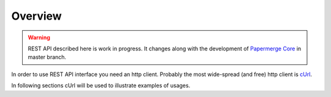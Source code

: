 Overview
=========

.. warning::

  REST API described here is work in progress. It changes
  along with the development of `Papermerge Core <https://github.com/papermerge/papermerge-core>`_ in master branch.

In order to use REST API interface you need an http client. Probably the most
wide-spread (and free) http client is `cUrl <https://en.wikipedia.org/wiki/CURL>`_.

In following sections cUrl will be used to illustrate examples of usages.

